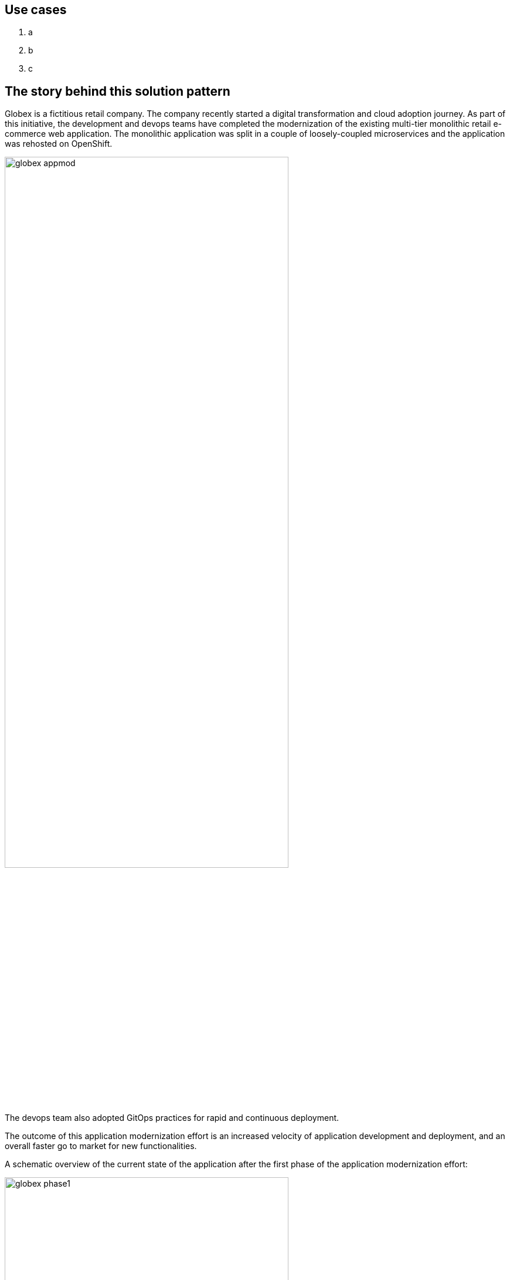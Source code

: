 [#use-cases]
== Use cases
. a 
. b 
. c

[#background]
== The story behind this solution pattern

Globex is a fictitious retail company. The company recently started a digital transformation and cloud adoption journey. As part of this initiative, the development and devops teams have completed the modernization of the existing multi-tier monolithic retail e-commerce web application. The monolithic application was split in a couple of loosely-coupled microservices and the application was rehosted on OpenShift.

image::globex-appmod.png[width=75%]

The devops team also adopted GitOps practices for rapid and continuous deployment.

The outcome of this application modernization effort is an increased velocity of application development and deployment, and an overall faster go to market for new functionalities.

A schematic overview of the current state of the application after the first phase of the application modernization effort:

image::globex-phase1.png[width=75%]

* The application is split into microservices and runs on OpenShift. As such it inherits all the benefits of the de-facto enterprise Kubernetes distribution: horizontal scaling, automated rollout/rollback, bin-packing, self healing, service discovery, load balancing, etc.

* Adoption of GitOps practices decreases Lead Time for Change, Mean Time to Recover and Change Failure Rate while increasing Deployment Frequency

Taking advantage of this new momentum, the business comes up with new requirements for the e-commerce application:

* Multi-channel approach: includes a mobile application in addition to the retail web-site. Globex does not have the necessary expertise in mobile development, so development will have to be outsourced.
* The ability to track user activity on the website and the mobile application.
* Highlight products which generate most customer interest as featured products.
* Provide a personalized experience for users on the website and mobile application.

[#solution]
== The solution


